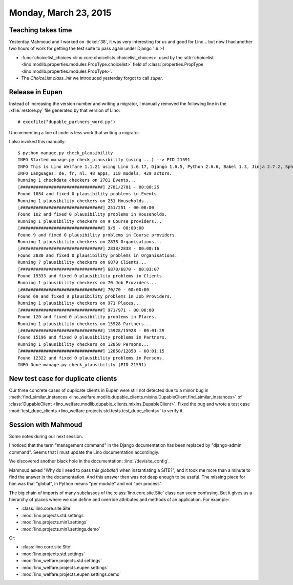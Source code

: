 ======================
Monday, March 23, 2015
======================

Teaching takes time
===================

Yesterday Mahmoud and I worked on :ticket:`38`, it was very
interesting for us and good for Lino... but now I had another two
hours of work for getting the test suite to pass again under Django
1.6 :-)

- :func:`choicelist_choices
  <lino.core.choicelists.choicelist_choices>` used by the
  :attr:`choicelist
  <lino.modlib.properties.modules.PropType.choicelist>` field of
  :class:`properties.PropType <lino.modlib.properties.modules.PropType>`.

- The `ChoiceList.class_init` we introduced yesterday forgot to call
  `super`.


Release in Eupen
================

Instead of increasing the version number and writing a migrator, I
manually removed the following line in the :xfile:`restore.py` file
generated by that version of Lino::

    # execfile("dupable_partners_word.py")

Uncommenting a line of code is less work that writing a migrator.

I also invoked this manually::

    $ python manage.py check_plausibility
    INFO Started manage.py check_plausibility (using ...) --> PID 21591
    INFO This is Lino Welfare 1.1.21 using Lino 1.6.17, Django 1.6.5, Python 2.6.6, Babel 1.3, Jinja 2.7.2, Sphinx 1.2.2, python-dateutil 2.2, OdfPy ODFPY/0.9.6, docutils 0.11, suds 0.4, PyYaml 3.11, Appy 0.8.5 (2013/08/12 09:51).
    INFO Languages: de, fr, nl. 48 apps, 118 models, 429 actors.
    Running 1 checkdata checkers on 2781 Events...
    [################################] 2781/2781 - 00:00:25
    Found 1884 and fixed 0 plausibility problems in Events.
    Running 1 plausibility checkers on 251 Households...
    [################################] 251/251 - 00:00:00
    Found 102 and fixed 0 plausibility problems in Households.
    Running 1 plausibility checkers on 9 Course providers...
    [################################] 9/9 - 00:00:00
    Found 9 and fixed 0 plausibility problems in Course providers.
    Running 1 plausibility checkers on 2838 Organisations...
    [################################] 2838/2838 - 00:00:16
    Found 2830 and fixed 0 plausibility problems in Organisations.
    Running 7 plausibility checkers on 6870 Clients...
    [################################] 6870/6870 - 00:03:07
    Found 19333 and fixed 0 plausibility problems in Clients.
    Running 1 plausibility checkers on 70 Job Providers...
    [################################] 70/70 - 00:00:00
    Found 69 and fixed 0 plausibility problems in Job Providers.
    Running 1 plausibility checkers on 971 Places...
    [################################] 971/971 - 00:00:00
    Found 120 and fixed 0 plausibility problems in Places.
    Running 1 plausibility checkers on 15928 Partners...
    [################################] 15928/15928 - 00:01:29
    Found 15196 and fixed 0 plausibility problems in Partners.
    Running 1 plausibility checkers on 12858 Persons...
    [################################] 12858/12858 - 00:01:15
    Found 12322 and fixed 0 plausibility problems in Persons.
    INFO Done manage.py check_plausibility (PID 21591)


New test case for duplicate clients
===================================

Our three concrete cases of duplicate clients in Eupen were still not
detected due to a minor bug in :meth:`find_similar_instances
<lino_welfare.modlib.dupable_clients.mixins.DupableClient.find_similar_instances>`
of :class:`DupableClient
<lino_welfare.modlib.dupable_clients.mixins.DupableClient>`. Fixed the
bug and wrote a test case :mod:`test_dupe_clients
<lino_welfare.projects.std.tests.test_dupe_clients>` to verify it.



Session with Mahmoud
====================

Some notes during our next session.

I noticed that the term "management command" in the Django
documentation has been replaced by "django-admin command". Seems that
I must update the Lino documentation accordingly.

We discovered another black hole in the documentation:
:lino:`/dev/site_config`.

Mahmoud asked "Why do I need to pass this `globals()` when
instantiating a SITE?", and it took me more than a minute to find the
answer in the documentation. And this answer then was not deep enough
to be useful.  The missing piece for him was that "global", in Python
means "per module" and not "per process".

The big chain of imports of many subclasses of the
:class:`lino.core.site.Site` class can seem confusing.  But it gives
us a hierarchy of places where we can define and override attributes
and methods of an application.  For example:

- :class:`lino.core.site.Site`
- :mod:`lino.projects.std.settings`
- :mod:`lino.projects.min1.settings`
- :mod:`lino.projects.min1.settings.demo`

Or:

- :class:`lino.core.site.Site`
- :mod:`lino.projects.std.settings`
- :mod:`lino_welfare.projects.std.settings`
- :mod:`lino_welfare.projects.eupen.settings`
- :mod:`lino_welfare.projects.eupen.settings.demo`



